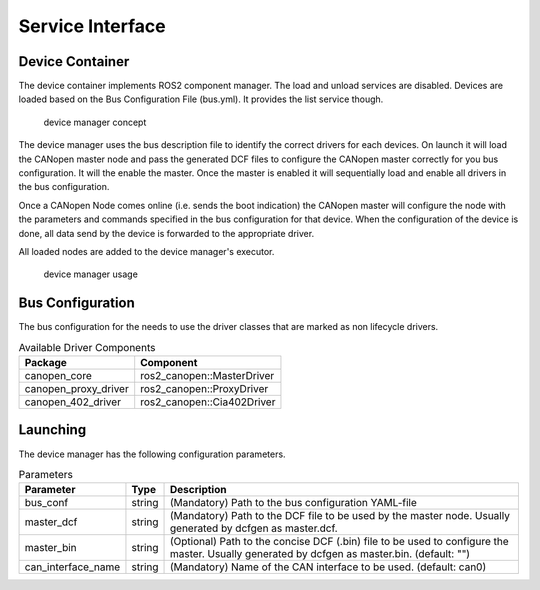 Service Interface
==================


Device Container
"""""""""""""""""
The device container implements ROS2 component manager. The load and unload services are disabled.
Devices are loaded based on the Bus Configuration File (bus.yml). It provides the list service though.

.. figure:: ../../images/device-manager.png
    :alt: Device Manager Concept

    device manager concept

The device manager uses the bus description file to identify the correct drivers for each devices.
On launch it will load the CANopen master node and pass the generated DCF files to configure the CANopen master
correctly for you bus configuration. It will the enable the master. Once the master is enabled it will
sequentially load and enable all drivers in the bus configuration.

Once a CANopen Node comes online (i.e. sends the boot indication) the CANopen master
will configure the node with the parameters and commands specified in the bus configuration for that device.
When the configuration of the device is done, all data send by the device is forwarded
to the appropriate driver.

All loaded nodes are added to the device manager's executor.

.. figure:: ../../images/device-manager-usage.png
    :alt: Device Manager Usage

    device manager usage

Bus Configuration
"""""""""""""""""
The bus configuration for the needs to use the driver classes that are marked as
non lifecycle drivers.

.. csv-table:: Available Driver Components
   :header: "Package", "Component"

    canopen_core, ros2_canopen::MasterDriver
    canopen_proxy_driver, ros2_canopen::ProxyDriver
    canopen_402_driver, ros2_canopen::Cia402Driver

Launching
"""""""""""""
The device manager has the following configuration parameters.

.. csv-table:: Parameters
   :header: "Parameter", "Type", "Description"

    bus_conf, string, (Mandatory) Path to the bus configuration YAML-file
    master_dcf, string, (Mandatory) Path to the DCF file to be used by the master node. Usually generated by dcfgen as master.dcf.
    master_bin, string, (Optional) Path to the concise DCF (.bin) file to be used to configure the master. Usually generated by dcfgen as master.bin. (default: "")
    can_interface_name, string, (Mandatory) Name of the CAN interface to be used. (default: can0)
